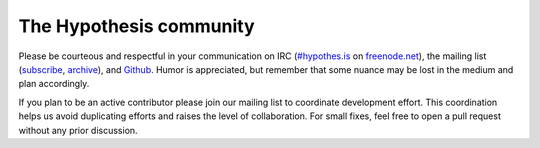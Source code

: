 The Hypothesis community
########################

Please be courteous and respectful in your communication on IRC
(`#hypothes.is`_ on `freenode.net`_), the mailing list (`subscribe`_,
`archive`_), and `Github`_. Humor is appreciated, but remember that
some nuance may be lost in the medium and plan accordingly.

.. _#hypothes.is: http://webchat.freenode.net/?channels=hypothes.is
.. _freenode.net: http://freenode.net/
.. _subscribe: mailto:dev+subscribe@list.hypothes.is
.. _archive: https://groups.google.com/a/list.hypothes.is/forum/#!forum/dev
.. _Github: http://github.com/hypothesis/h

If you plan to be an active contributor please join our mailing list
to coordinate development effort. This coordination helps us avoid
duplicating efforts and raises the level of collaboration. For small
fixes, feel free to open a pull request without any prior discussion.
